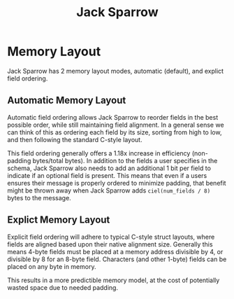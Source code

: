 #+title: Jack Sparrow

* Memory Layout
Jack Sparrow has 2 memory layout modes, automatic (default), and explict field ordering.

** Automatic Memory Layout
Automatic field ordering allows Jack Sparrow to reorder fields in the best possible order, while still maintaining field alignment. In a general sense we can think of this as ordering each field by its size, sorting from high to low, and then following the standard C-style layout.

This field ordering generally offers a 1.18x increase in efficiency (non-padding bytes/total bytes). In addition to the fields a user specifies in the schema, Jack Sparrow also needs to add an additional 1 bit per field to indicate if an optional field is present. This means that even if a users ensures their message is properly ordered to minimize padding, that benefit might be thrown away when Jack Sparrow adds =ciel(num_fields / 8)= bytes to the message.

** Explict Memory Layout
Explicit field ordering will adhere to typical C-style struct layouts, where fields are aligned based upon their native alignment size. Generally this means 4-byte fields must be placed at a memory address divisible by 4, or divisible by 8 for an 8-byte field. Characters (and other 1-byte) fields can be placed on any byte in memory.

This results in a more predictible memory model, at the cost of potentially wasted space due to needed padding.
